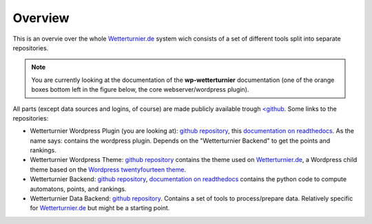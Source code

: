 Overview
==============

This is an overvie over the whole `Wetterturnier.de <http://www.wetterturnier.de>`_
system wich consists of a set of different tools split into separate
repositories.

.. note:: You are currently looking at the documentation of the
   **wp-wetterturnier** documentation (one of the orange boxes bottom left
   in the figure below, the core webserver/wordpress plugin).

All parts (except data sources and logins, of course) are made publicly available
trough `<github <https://github.com/retostauffer>`_. Some links to the repositories:

* Wetterturnier Wordpress Plugin (you are looking at):
  `github repository <https://github.com/retostauffer/wp-wetterturnier>`_,
  this `documentation on readthedocs <http://wetterturnier-wordpress-plugin.readthedocs.io/en/latest/>`_.
  As the name says: contains the wordpress plugin. Depends on the "Wetterturnier Backend"
  to get the points and rankings.
* Wetterturnier Wordpress Theme:
  `github repository <https://github.com/retostauffer/wp-wetterturnier-theme>`_
  contains the theme used on `Wetterturnier.de <http://www.wetterturnier.de>`_,
  a Wordpress child theme based on the
  `Wordpress twentyfourteen theme <https://wordpress.org/themes/twentyfourteen/>`_.
* Wetterturnier Backend:
  `github repository <https://github.com/retostauffer/wetterturnier-backend>`_,
  `documentation on readthedocs <http://wetterturnier-backend.readthedocs.io/en/latest/>`_
  contains the python code to compute automatons, points, and rankings.
* Wetterturnier Data Backend:
  `github repository  <https://github.com/retostauffer/wetterturnier-data>`_.
  Contains a set of tools to process/prepare data. Relatively specific for
  `Wetterturnier.de <http://www.wetterturnier.de>`_ but might be a starting point.
	
.. image:: images/overview.svg
   :width: 800px
   :scale: 100 %
   :alt: System overview (all together).
   :align: center

